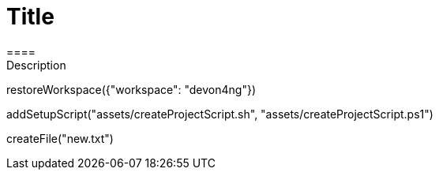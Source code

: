 = Title 
====
Description
====
[step]
--
restoreWorkspace({"workspace": "devon4ng"})
--
[step]
--
addSetupScript("assets/createProjectScript.sh", "assets/createProjectScript.ps1")
--
[step]
--
createFile("new.txt")
--